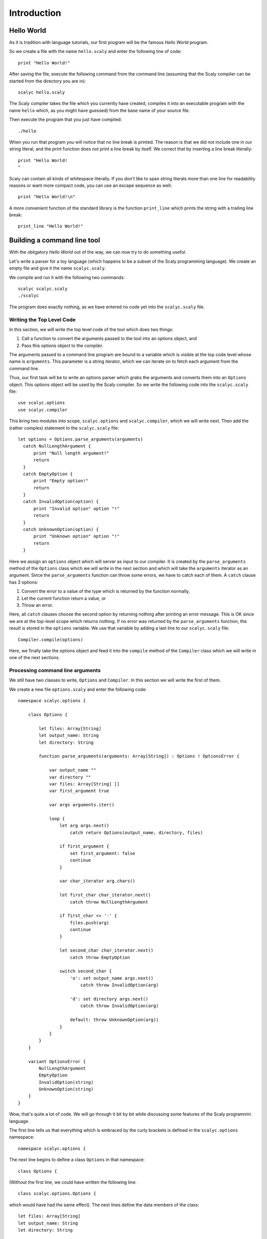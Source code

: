 ############
Introduction
############

***********
Hello World
***********

As it is tradition with language tutorials, our first program will be the
famous *Hello World* program.

So we create a file with the name ``hello.scaly`` and enter the following line
of code::

  print "Hello World!"

After saving the file, execute the following command from the command line
(assuming that the Scaly compiler can be started from the directory you are
in)::

  scalyc hello.scaly

The Scaly compiler takes the file which you currently have created, compiles
it into an executable program with the name ``hello`` which, as you might
have guessed) from the base name of your source file.

Then execute the program that you just have compiled::

  ./hello

When you run that program you will notice that no line break is printed.
The reason is that we did not include one in our string literal, and the print
function does not print a line break by itself.
We correct that by inserting a line break literally::

  print "Hello World!
  "

Scaly can contain all kinds of whitespace literally. If you don't like
to span string literals more than one line for readability reasons
or want more compact code, you can use an escape sequence as well::

  print "Hello World!\n"

A more convenient function of the standard library is the function
``print_line`` which prints the string with a trailing line break::

  print_line "Hello World!"

****************************
Building a command line tool
****************************

With the obligatory *Hello World* out of the way, we can now try to do
something useful.

Let's write a parser for a toy language (which happens to be a subset of the
Scaly programming language).  We create an empty file and give it the name
``scalyc.scaly``.

We compile and run it with the following two commands::

  scalyc scalyc.scaly
  ./scalyc

The program does exactly nothing, as we have entered no code yet into the
``scalyc.scaly`` file.

Writing the Top Level Code
==========================

In this section, we will write the top level code of the tool which does two
things:

1. Call a function to convert the arguments passed to the tool into an options
   object, and
2. Pass this options object to the compiler.

The arguments passed to a command line program are bound to a variable which
is visible at the top code level whose name is ``arguments``. This parameter
is a string iterator, which we can iterate on to fetch each argument from the
command line.

Thus, our first task will be to write an options parser which grabs the
arguments and converts them into an ``Options`` object. This options object
will be used by the Scaly compiler. So we write the following code into the
``scalyc.scaly`` file::

  use scalyc.options
  use scalyc.compiler

This bring two modules into scope, ``scalyc.options`` and ``scalyc.compiler``,
which we will write next. Then add the (rather complex) statement to the
``scalyc.scaly`` file::

  let options = Options.parse_arguments(arguments)
    catch NullLengthArgument {
        print "Null length argument!"
        return
    }
    catch EmptyOption {
        print "Empty option!"
        return
    }
    catch InvalidOption(option) {
        print "Invalid option" option "!"
        return
    }
    catch UnknownOption(option) {
        print "Unknown option" option "!"
        return
    }

Here we assign an ``options`` object which will server as input to our
compiler. It is created by the ``parse_arguments`` method of the ``Options``
class which we will write in the next section and which will take the
``arguments`` iterator as an argument. Since the ``parse_arguments`` function
can throw some errors, we have to catch each of them. A ``catch`` clause has
3 options:

1. Convert the error to a value of the type which is returned by the function
   normally,
2. Let the current function return a value, or
3. Throw an error.

Here, all ``catch`` clauses choose the second option by returning nothing after
printing an error message. This is OK
since we are at the top-level scope which returns nothing. If no error was
returned by the ``parse_arguments`` function, the result is stored in the
``options`` variable. We use that variable by adding a last line to our
``scalyc.scaly`` file::

    Compiler.compile(options)

Here, we finally take the options object and feed it into the ``compile``
method of the ``Compiler`` class which we will write in one of the next
sections.

Processing command line arguments
=================================

We still have two classes to write, ``Options`` and ``Compiler``. In this
section we will write the first of them.

We create a new file ``options.scaly`` and enter the following code::

  namespace scalyc.options {

      class Options {

          let files: Array[String]
          let output_name: String
          let directory: String

          function parse_arguments(arguments: Array[String]) : Options ! OptionsError {

              var output_name ""
              var directory ""
              var files: Array[String] []
              var first_argument true

              var args arguments.iter()

              loop {
                  let arg args.next()
                      catch return Options(output_name, directory, files)

                  if first_argument {
                      set first_argument: false
                      continue
                  }

                  var char_iterator arg.chars()

                  let first_char char_iterator.next()
                      catch throw NullLengthArgument

                  if first_char <> '-' {
                      files.push(arg)
                      continue
                  }

                  let second_char char_iterator.next()
                      catch throw EmptyOption

                  switch second_char {
                      'o': set output_name args.next()
                          catch throw InvalidOption(arg)

                      'd': set directory args.next()
                          catch throw InvalidOption(arg)

                      default: throw UnknownOption(arg))
                  }
              }
          }
      }

      variant OptionsError {
          NullLengthArgument
          EmptyOption
          InvalidOption(string)
          UnknownOption(string)
      }
  }

Wow, that's quite a lot of code. We will go through it bit by bit while
discussing some features of the Scaly programmin language.

The first line tells us that everything which is embraced by the curly
brackets is defined in the ``scalyc.options`` namespace::

  namespace scalyc.options {

The next line begins to define a class ``Options`` in that namespace::

  class Options {

(Without the first line, we could have written the following line::

  class scalyc.options.Options {

which would have had the same effect). The next lines define the data members
of the class::

  let files: Array[String]
  let output_name: String
  let directory: String

These declarations describe members of the ``Options`` class.
The ``let`` keyword tells us that these members cannot be changed after the
creation of the object. The ``files`` member is an array of strings, and the
``output_name`` and ``directory`` members are strings.

Then the member function ``parse_arguments`` of the ``Options`` class is
opened::

  function parse_arguments(arguments: Array[String]) : Options ! OptionsError {

This function takes exactly one argument ``args`` of the ``Args`` class type
in the ``std.env`` namespace. (We did not bother to ``use std.env`` so we
need to fully qualify the name here.)

It returns an ``Options`` object as indicated by the ``:`` clause, and since
that clause is followed by a ``!`` sign, we see that the function might throw
an error which is of the ``OptionsError`` class type.

Next, some local variables are defined and initialized::

  var output_name ""
  var directory ""
  var files: Array[String] []
  var first_argument true

The ``var`` keyword means that the items are *variables*. Their initial values
can be changed later on, as we will see. After the name, an type annotation can
follow, like for the ``files`` variable. In fact, the ``files`` variable needs
the type annotation because the ``[]`` expression does not tell us here what
type of array we need. The ``Array`` type here is *generic*, and in this case
our array contains strings. The type of the other three variables can be
inferred from their initialization values which follow. No ``=`` sign is needed
here. In fact, the ``=`` sign is reserved for its traditional purpose which is
comparison.

Then we create an iterator from the ``arguments`` array to be able to
conveniently loop over the array:;

  var args arguments.iter()

The parsing of the argument takes place in an infinite loop which
opens at the next line::

  loop {

The first action in that loop is to grab the next argument::

    let arg args.next()
        catch return Options(output_name, directory, files)

We declare a local item ``arg`` that is immutable. Its type is inferred from
its initialization value which is provided by ``args.next()`` followed by the
``catch`` clause which we will cover in a minute.

Since ``args`` is an iterator over ``String`` values, the type of the value
returned by its ``next()`` method is ``String?``. The question mark indicates
that an item of this type either contains a value, or nothing. In other words,
the item contains an optional value. (We could have written ``Option[String]``
instead since the question mark is syntactic sugar for the generic
``Option[T]`` type which contains either a value of the ``T`` type,
or nothing).

The ``catch`` clause which follows either

1. unwraps the optional value,  if it contains data, or
2. provides a replacement value if no data is contained. If no replacement
   value can be created or creating such a value makes no sense in the current
   context, it can leave the current scope.

Our ``catch`` clause chooses the second option. It creates an ``Options``
object from the data collected so far and returns it to the caller of the
``parse_arguments`` function. That makes sense, because returning no value
means that the iteration is over because no more arguments are available.

If we get after the ``catch`` clause, ``arg`` contains a string. But it
contains the first argument passed by the program, and this is usually the
name of our executable, and this argument is of no use for our program.
We skip this argument::

  if first_argument {
      set first_argument: false
      continue
  }

The ``if`` condition does not need parentheses, although you could use them
here if you wanted to. The ``set`` statement changes the value of a variable,
and it does not need an equality operator ``=`` either. But it does need the
colon (``:``) because the left side of a ``set`` statement can be a complex
expression, in which case the colon may separate the left hand side from the
right hand side. We just keep in mind that we skipped the first argument, and
``continue`` with the next loop iteration.

Now we can start parsing the argument by first getting an iterator over its
characters::

  var char_iterator arg.chars()

Then, we get the first character of the string::

  let first_char char_iterator.next()
      catch throw NullLengthArgument

As with ``args``, our character iterator returns an optional character which
needs to be unwrapped. If our string would be empty (which in our case should
be impossible), our function would throw an ``OptionsError`` of the
``NullLengthArgument`` case.

Now that we hold the first character safely in our hands, we check whether it
is a minus sign::

  if first_char <> '-' {
      files.push(arg)
      continue
  }

If it is no minus sign, we extend the ``files`` array by our argument string.
Then, our loop will ``continue`` to process the next argument.

Next, we assign the second character and throw the ``EmptyOption`` error if
the string contains no second character::

  let second_char char_iterator.next()
    catch throw EmptyOption

The second character decides which option will be set::

  switch second_char {
      'o': set output_name: args.next()
          catch throw InvalidOption(arg)

      'd': set directory: args.next()
          catch throw InvalidOption(arg)

      default: throw UnknownOption(arg))
  }

The ``switch`` is familiar from many languages in the ``C`` syntax tradition.
As subtle difference to some of those languages is that Scaly's ``switch`` has
no fallthrough semantics, therefore no ``break`` is needed after each branch.
Another difference here is the fact that Scaly's ``switch`` is an expression,
whereas in many of the ``C`` style languages it is a statement.
The ``default`` branch, as you might have guessed, handles all other cases.

Last but not least, we still have to introduce the ``OptionsError`` which can
be thrown by our function::

  variant OptionsError {
      NullLengthArgument
      EmptyOption
      InvalidOption(string)
      UnknownOption(string)
  }

This type is a ``variant`` type which means that it can take on one of the
cases, each of which can carry data or not. The type of that data is declared
in the parentheses optionally. Variants are used as error types to be thrown,
just as in our function.
